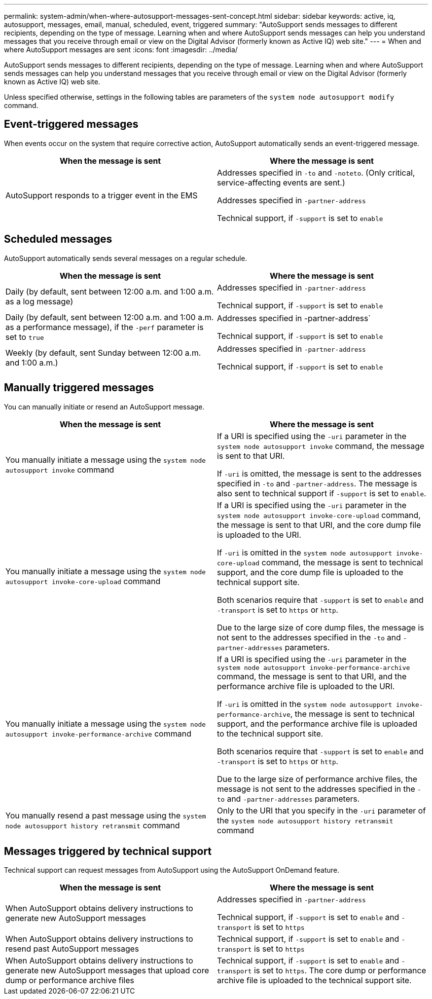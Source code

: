 ---
permalink: system-admin/when-where-autosupport-messages-sent-concept.html
sidebar: sidebar
keywords: active, iq, autosupport, messages, email, manual, scheduled, event, triggered
summary: "AutoSupport sends messages to different recipients, depending on the type of message. Learning when and where AutoSupport sends messages can help you understand messages that you receive through email or view on the Digital Advisor (formerly known as Active IQ) web site."
---
= When and where AutoSupport messages are sent
:icons: font
:imagesdir: ../media/

[.lead]
AutoSupport sends messages to different recipients, depending on the type of message. Learning when and where AutoSupport sends messages can help you understand messages that you receive through email or view on the Digital Advisor (formerly known as Active IQ) web site.

Unless specified otherwise, settings in the following tables are parameters of the `system node autosupport modify` command.

== Event-triggered messages

When events occur on the system that require corrective action, AutoSupport automatically sends an event-triggered message.

[options="header"]
|===
| When the message is sent| Where the message is sent
a|
AutoSupport responds to a trigger event in the EMS
a|
Addresses specified in `-to` and `-noteto`. (Only critical, service-affecting events are sent.)

Addresses specified in `-partner-address`

Technical support, if `-support` is set to `enable`

|===

== Scheduled messages

AutoSupport automatically sends several messages on a regular schedule.

[options="header"]
|===
| When the message is sent| Where the message is sent
a|
Daily (by default, sent between 12:00 a.m. and 1:00 a.m. as a log message)
a|
Addresses specified in `-partner-address`

Technical support, if `-support` is set to `enable`

a|
Daily (by default, sent between 12:00 a.m. and 1:00 a.m. as a performance message), if the `-perf` parameter is set to `true`
a|
Addresses specified in -partner-address`

Technical support, if `-support` is set to `enable`

a|
Weekly (by default, sent Sunday between 12:00 a.m. and 1:00 a.m.)
a|
Addresses specified in `-partner-address`

Technical support, if `-support` is set to `enable`

|===

== Manually triggered messages

You can manually initiate or resend an AutoSupport message.

[options="header"]
|===
| When the message is sent| Where the message is sent
a|
You manually initiate a message using the `system node autosupport invoke` command
a|
If a URI is specified using the `-uri` parameter in the `system node autosupport invoke` command, the message is sent to that URI.

If `-uri` is omitted, the message is sent to the addresses specified in `-to` and `-partner-address`. The message is also sent to technical support if `-support` is set to `enable`.
a|
You manually initiate a message using the `system node autosupport invoke-core-upload` command
a|
If a URI is specified using the `-uri` parameter in the `system node autosupport invoke-core-upload` command, the message is sent to that URI, and the core dump file is uploaded to the URI.

If `-uri` is omitted in the `system node autosupport invoke-core-upload` command, the message is sent to technical support, and the core dump file is uploaded to the technical support site.

Both scenarios require that `-support` is set to `enable` and `-transport` is set to `https` or `http`.

Due to the large size of core dump files, the message is not sent to the addresses specified in the `-to` and `-partner-addresses` parameters.

a|
You manually initiate a message using the `system node autosupport invoke-performance-archive` command
a|
If a URI is specified using the `-uri` parameter in the `system node autosupport invoke-performance-archive` command, the message is sent to that URI, and the performance archive file is uploaded to the URI.

If `-uri` is omitted in the `system node autosupport invoke-performance-archive`, the message is sent to technical support, and the performance archive file is uploaded to the technical support site.

Both scenarios require that `-support` is set to `enable` and `-transport` is set to `https` or `http`.

Due to the large size of performance archive files, the message is not sent to the addresses specified in the `-to` and `-partner-addresses` parameters.

a|
You manually resend a past message using the `system node autosupport history retransmit` command
a|
Only to the URI that you specify in the `-uri` parameter of the `system node autosupport history retransmit` command
|===

== Messages triggered by technical support

Technical support can request messages from AutoSupport using the AutoSupport OnDemand feature.

[options="header"]
|===
| When the message is sent| Where the message is sent
a|
When AutoSupport obtains delivery instructions to generate new AutoSupport messages
a|
Addresses specified in `-partner-address`

Technical support, if `-support` is set to `enable` and `-transport` is set to `https`

a|
When AutoSupport obtains delivery instructions to resend past AutoSupport messages
a|
Technical support, if `-support` is set to `enable` and `-transport` is set to `https`

a|
When AutoSupport obtains delivery instructions to generate new AutoSupport messages that upload core dump or performance archive files
a|
Technical support, if `-support` is set to `enable` and `-transport` is set to `https`. The core dump or performance archive file is uploaded to the technical support site.

|===
